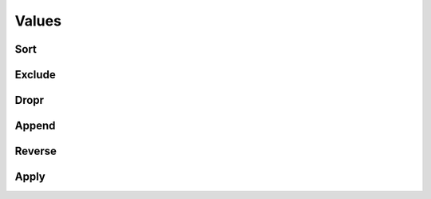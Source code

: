 Values
======

Sort
----

.. automethod:: dataspace.core.DataSpace.sort
  :noindex:

  .. image:: /img/transform/sort.png

Exclude
-------

.. automethod:: dataspace.core.DataSpace.exclude
  :noindex:

  .. image:: /img/transform/exclude.png

Dropr
-----

.. automethod:: dataspace.core.DataSpace.dropr
  :noindex:

  .. image:: /img/transform/dropr.png

Append
------

.. automethod:: dataspace.core.DataSpace.append
  :noindex:

  .. image:: /img/transform/append.png

Reverse
-------

.. automethod:: dataspace.core.DataSpace.reverse
  :noindex:

  .. image:: /img/transform/reverse.png

Apply
-----

.. automethod:: dataspace.core.DataSpace.apply
  :noindex:

  .. image:: /img/transform/apply.png